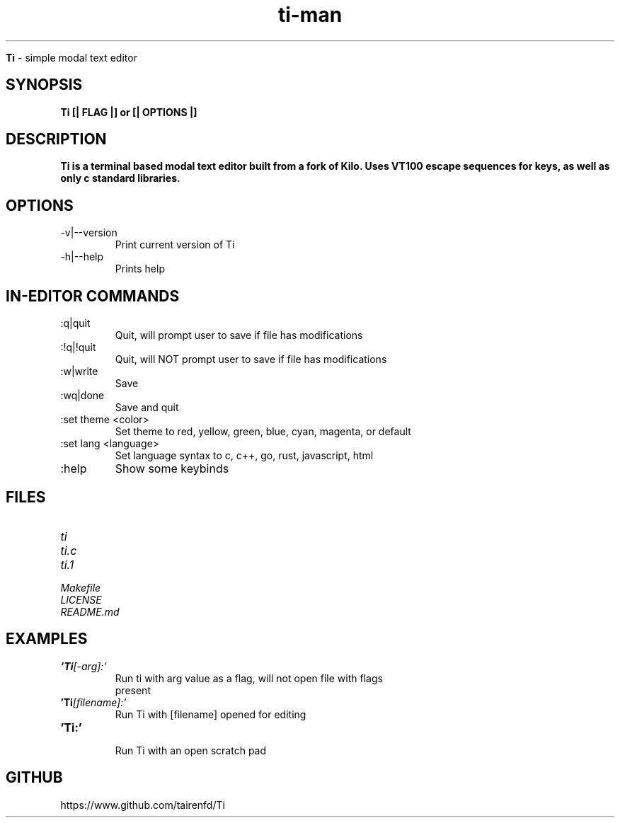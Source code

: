 .TH ti-man 1 "13 July 2022" "VERSION 0.0.6" "ti man page"

.Sh NAME
.B Ti
\- simple modal text editor

.SH SYNOPSIS
.B Ti [| FLAG |] or [| OPTIONS |]

.SH DESCRIPTION
.B Ti is a terminal based modal text editor built from a fork of Kilo. Uses VT100 escape sequences for keys, as well as only c standard libraries.

.SH OPTIONS
.IP "-v|--version" \-
Print current version of Ti

.IP "-h|--help" \-
Prints help

.SH IN-EDITOR COMMANDS
.IP ":q|quit" \-
Quit, will prompt user to save if file has modifications
.IP ":!q|!quit" \-
Quit, will NOT prompt user to save if file has modifications
.IP ":w|write" \-
Save
.IP ":wq|done" \-
Save and quit
.IP ":set theme <color>" \-
Set theme to red, yellow, green, blue, cyan, magenta, or default
.IP ":set lang <language>" \-
Set language syntax to c, c++, go, rust, javascript, html
.IP ":help" \-
Show some keybinds

.SH FILES
.TP
.I
ti
.TP
.I
ti.c
.TP
.I
ti.1
.TP
.I
Makefile
.TP
.I
LICENSE
.TP
.I
README.md

.SH EXAMPLES
.TP
.BI 'Ti [-arg]:'
.TP
.PP
Run ti with arg value as a flag, will not open file with flags present
.TP
.BI 'Ti [filename]:'
.TP
.PP
Run Ti with [filename] opened for editing
.TP
.BI 'Ti:' 
.TP
.PP
Run Ti with an open scratch pad


.SH GITHUB
.PP
https://www.github.com/tairenfd/Ti
